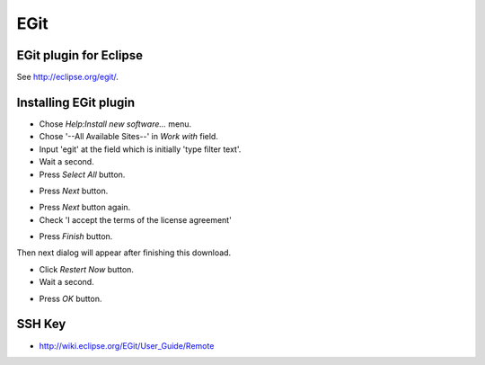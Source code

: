 EGit
====

EGit plugin for Eclipse
-----------------------

See http://eclipse.org/egit/.


Installing EGit plugin
----------------------

- Chose *Help:Install new software...* menu.
- Chose '--All Available Sites--' in *Work with* field.
- Input 'egit' at the field which is initially 'type filter text'.
- Wait a second.
- Press *Select All* button.

.. image:: image/20110818022534.png
   :width: 480 px

- Press *Next* button.

.. image:: image/20110818022835.png
   :width: 480 px

- Press *Next* button again.
- Check 'I accept the terms of the license agreement'

.. image:: image/20110818023108.png
   :width: 480 px

- Press *Finish* button.

.. image:: image/20110818023227.png
   :width: 480 px

Then next dialog will appear after finishing this download.

.. image:: image/20110818023325.png
   :width: 480 px

- Click *Restert Now* button.
- Wait a second.

.. image:: image/20110818023642.png
   :width: 480 px

- Press *OK* button.

.. image:: image/20110818023816.png
   :width: 480 px

SSH Key
-------

.. TODO:: Genearte ssh key

- http://wiki.eclipse.org/EGit/User_Guide/Remote
